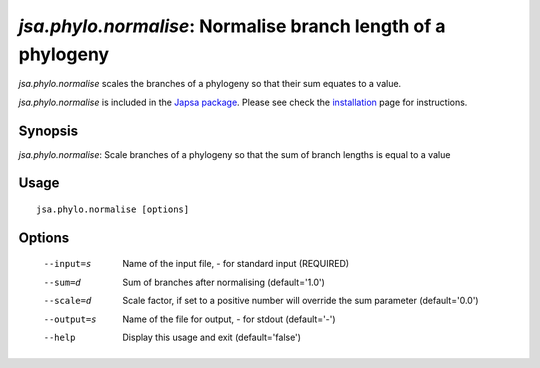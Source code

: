 -------------------------------------------------------------
*jsa.phylo.normalise*: Normalise branch length of a phylogeny 
-------------------------------------------------------------

*jsa.phylo.normalise* scales the branches of a phylogeny so that their sum
equates to a value.
 
*jsa.phylo.normalise* is included in the `Japsa package <http://mdcao.github.io/japsa/>`_. 
Please see check the installation_ page for instructions.  

.. _installation: ../install.html

~~~~~~~~
Synopsis
~~~~~~~~

*jsa.phylo.normalise*: Scale branches of a phylogeny so that the sum of branch lengths is equal to a value

~~~~~
Usage
~~~~~
::

   jsa.phylo.normalise [options]

~~~~~~~
Options
~~~~~~~
  --input=s       Name of the input file, - for standard input
                  (REQUIRED)
  --sum=d         Sum of branches after normalising
                  (default='1.0')
  --scale=d       Scale factor, if set to a positive number will override the sum parameter
                  (default='0.0')
  --output=s      Name of the file for output, - for stdout
                  (default='-')
  --help          Display this usage and exit
                  (default='false')





